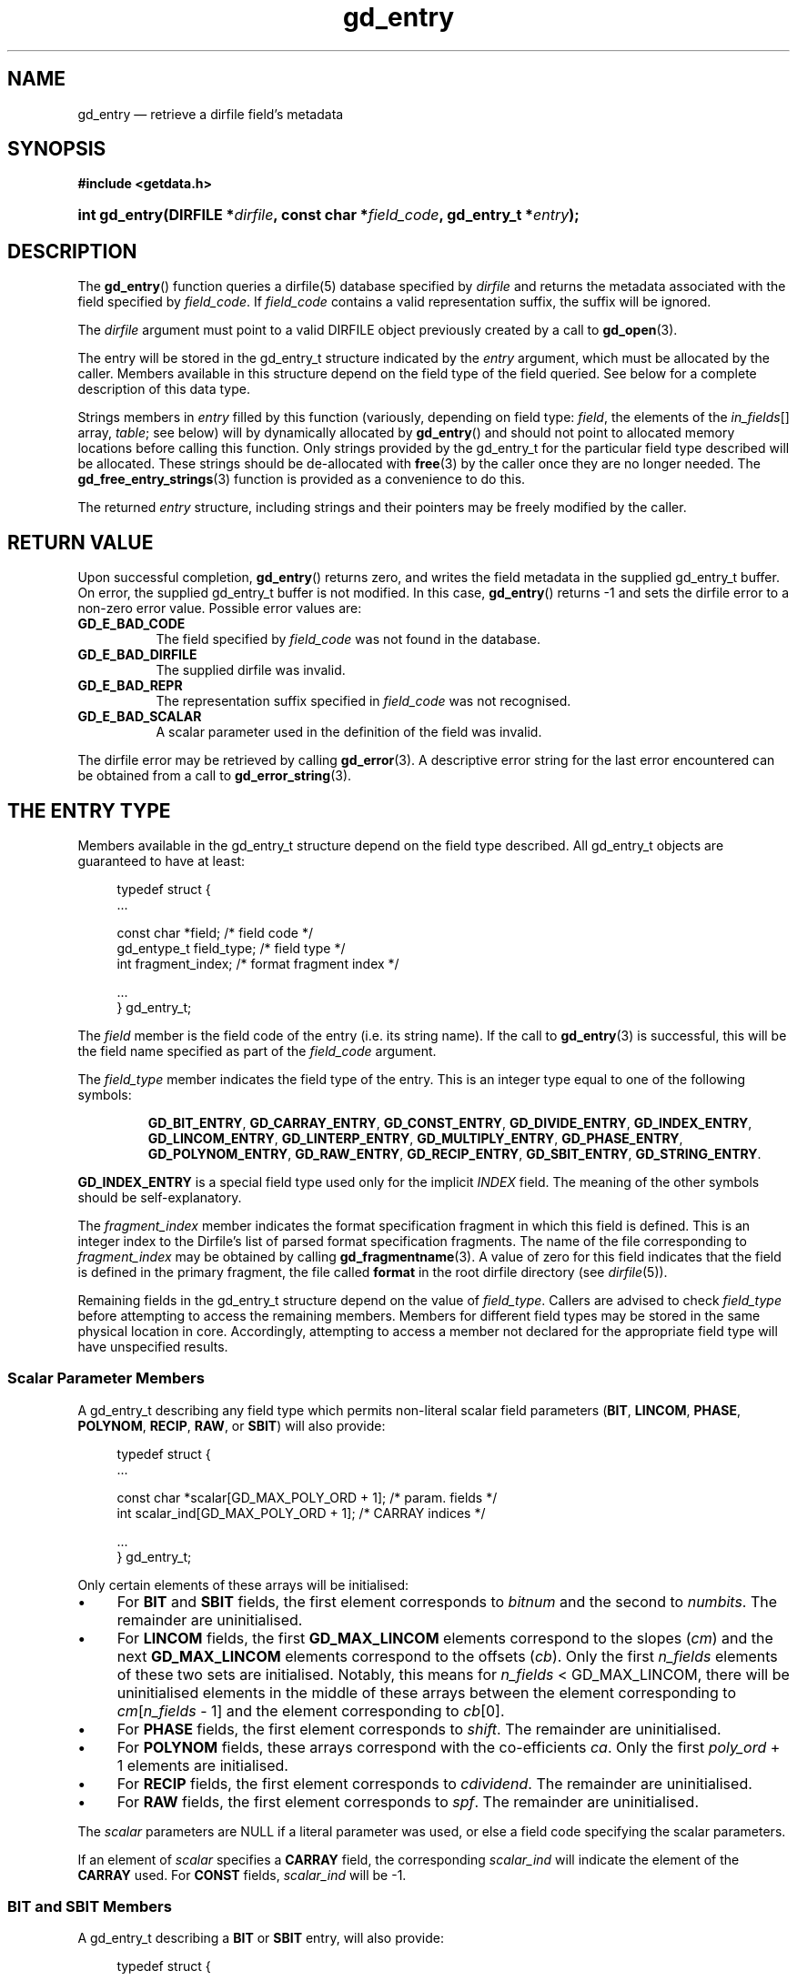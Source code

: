 .\" gd_entry.3.  The gd_entry man page.
.\"
.\" Copyright (C) 2008, 2009, 2010 D. V. Wiebe
.\"
.\""""""""""""""""""""""""""""""""""""""""""""""""""""""""""""""""""""""""
.\"
.\" This file is part of the GetData project.
.\"
.\" Permission is granted to copy, distribute and/or modify this document
.\" under the terms of the GNU Free Documentation License, Version 1.2 or
.\" any later version published by the Free Software Foundation; with no
.\" Invariant Sections, with no Front-Cover Texts, and with no Back-Cover
.\" Texts.  A copy of the license is included in the `COPYING.DOC' file
.\" as part of this distribution.
.\"
.TH gd_entry 3 "3 November 2010" "Version 0.7.0" "GETDATA"
.SH NAME
gd_entry \(em retrieve a dirfile field's metadata
.SH SYNOPSIS
.B #include <getdata.h>
.HP
.nh
.ad l
.BI "int gd_entry(DIRFILE *" dirfile ", const char *" field_code ,
.BI "gd_entry_t *" entry );
.hy
.ad n
.SH DESCRIPTION
The
.BR gd_entry ()
function queries a dirfile(5) database specified by
.I dirfile
and returns the metadata associated with the field specified by
.IR field_code .
If
.I field_code
contains a valid representation suffix, the suffix will be ignored.

The 
.I dirfile
argument must point to a valid DIRFILE object previously created by a call to
.BR gd_open (3).

The entry will be stored in the gd_entry_t structure indicated by the
.I entry
argument, which must be allocated by the caller.  Members available in this
structure depend on the field type of the field queried.  See below for a
complete description of this data type.

Strings members in 
.I entry
filled by this function (variously, depending on field type:
.IR field ", the elements of the " in_fields "[] array, " table ;
see below) will by dynamically allocated by
.BR gd_entry ()
and should not point to allocated memory locations before calling this function.
Only strings provided by the gd_entry_t for the particular field type described
will be allocated.  These strings should be de-allocated with
.BR free (3)
by the caller once they are no longer needed.  The
.BR gd_free_entry_strings (3)
function is provided as a convenience to do this.

The returned
.I entry
structure, including strings and their pointers may be freely modified by the
caller.

.SH RETURN VALUE
Upon successful completion,
.BR gd_entry ()
returns zero, and writes the field metadata in the supplied gd_entry_t buffer.
On error, the supplied gd_entry_t buffer is not modified.  In this case,
.BR gd_entry ()
returns -1 and sets the dirfile error to a non-zero error value.  Possible
error values are:
.TP 8
.B GD_E_BAD_CODE
The field specified by
.I field_code
was not found in the database.
.TP
.B GD_E_BAD_DIRFILE
The supplied dirfile was invalid.
.TP
.B GD_E_BAD_REPR
The representation suffix specified in
.I field_code
was not recognised.
.TP
.B GD_E_BAD_SCALAR
A scalar parameter used in the definition of the field was invalid.
.PP
The dirfile error may be retrieved by calling
.BR gd_error (3).
A descriptive error string for the last error encountered can be obtained from
a call to
.BR gd_error_string (3).
.SH THE ENTRY TYPE
Members available in the gd_entry_t structure depend on the field type
described.  All gd_entry_t objects are guaranteed to have at least:
.PP
.in +4n
.nf
.fam C
typedef struct {
  ...

  const char  *field;          /* field code */
  gd_entype_t  field_type;     /* field type */
  int          fragment_index; /* format fragment index */

  ...
} gd_entry_t;
.fam
.fi
.in
.PP
The
.I field
member is the field code of the entry (i.e. its string name).  If the call to
.BR gd_entry (3)
is successful, this will be the field name specified as part of the
.I field_code
argument.
.PP
The
.I field_type
member indicates the field type of the entry.  This is an integer type equal
to one of the following symbols:
.IP
.nh
.ad l
.BR GD_BIT_ENTRY ", " GD_CARRAY_ENTRY ", " GD_CONST_ENTRY ", " GD_DIVIDE_ENTRY ,
.BR GD_INDEX_ENTRY ", " GD_LINCOM_ENTRY ", " GD_LINTERP_ENTRY ,
.BR GD_MULTIPLY_ENTRY ", " GD_PHASE_ENTRY ", " GD_POLYNOM_ENTRY ,
.BR GD_RAW_ENTRY ", " GD_RECIP_ENTRY ", " GD_SBIT_ENTRY ", " GD_STRING_ENTRY .
.ad n
.hy
.PP
.B GD_INDEX_ENTRY
is a special field type used only for the implicit
.I INDEX
field.  The meaning of the other symbols should be self-explanatory.
.PP
The 
.I fragment_index
member indicates the format specification fragment in which this field is
defined.  This is an integer index to the Dirfile's list of parsed format
specification fragments.  The name of the file corresponding to
.I fragment_index
may be obtained by calling
.BR gd_fragmentname (3).
A value of zero for this field indicates that the field is defined in the
primary fragment, the file called
.B format
in the root dirfile directory (see 
.IR dirfile (5)).
.PP
Remaining fields in the gd_entry_t structure depend on the value of
.IR field_type .
Callers are advised to check
.I field_type
before attempting to access the remaining members.  Members for different
field types may be stored in the same physical location in core.  Accordingly,
attempting to access a member not declared for the appropriate field type will
have unspecified results.

.SS Scalar Parameter Members
A gd_entry_t describing any field type which permits non-literal scalar field
parameters
.RB ( BIT ", " LINCOM ", " PHASE ", " POLYNOM ", " RECIP ", " RAW ", or " SBIT )
will also provide:
.PP
.in +4n
.nf
.fam C
typedef struct {
  ...

  const char *scalar[GD_MAX_POLY_ORD + 1];     /* param. fields */
  int         scalar_ind[GD_MAX_POLY_ORD + 1]; /* CARRAY indices */

  ...
} gd_entry_t;
.fam
.fi
.in
.PP
Only certain elements of these arrays will be initialised:
.IP \(bu 4
For
.B BIT
and
.B SBIT
fields, the first element corresponds to
.I bitnum
and the second to
.IR numbits .
The remainder are uninitialised.
.IP \(bu 4
For
.B LINCOM
fields, the first
.B GD_MAX_LINCOM
elements correspond to the slopes
.RI ( cm )
and the next
.B GD_MAX_LINCOM
elements correspond to the offsets
.RI ( cb ).
Only the first
.I n_fields
elements of these two sets are initialised.  Notably, this means for
.I n_fields
< GD_MAX_LINCOM, there will be uninitialised elements in the middle of these
arrays between the element corresponding to
.IR cm [ n_fields
- 1] and the element corresponding to
.IR cb [0].
.IP \(bu 4
For
.B PHASE
fields, the first element corresponds to
.IR shift .
The remainder are uninitialised.
.IP \(bu 4
For
.B POLYNOM
fields, these arrays correspond with the co-efficients
.IR ca .
Only the first
.I poly_ord
+ 1 elements are initialised.
.IP \(bu 4
For
.B RECIP
fields, the first element corresponds to
.IR cdividend .
The remainder are uninitialised.
.IP \(bu 4
For
.B RAW
fields, the first element corresponds to
.IR spf .
The remainder are uninitialised.
.PP
The
.I scalar
parameters are NULL if a literal parameter was used, or else a field code
specifying the scalar parameters. 
.PP
If an element of
.I scalar
specifies a
.B CARRAY
field, the corresponding
.I scalar_ind
will indicate the element of the
.B CARRAY
used.  For
.B CONST
fields,
.I scalar_ind
will be -1.

.SS BIT and SBIT Members
A gd_entry_t describing a
.B BIT
or
.B SBIT
entry, will also provide:
.PP
.in +4n
.nf
.fam C
typedef struct {
  ...

  const char *in_fields[1];     /* input field code */
  gd_bit_t    bitnum;           /* first bit */
  gd_bit_t    numbits;          /* bit length */

  ...
} gd_entry_t;
.fam
.fi
.in
.PP
The
.I in_fields
member is an array of length one containing the input field code.
.PP
The
.I bitnum
member indicates the number of the first bit (counted from zero) extracted from
the input.  The
.I gd_bit_t
type is a signed 16-bit integer type.  If this value was specified as a
scalar field code, this will be the numerical value of that field, and
.IR scalar [0]
will contain the field code itself, otherwise
.IR scalar [0]
will be NULL.
.PP
The
.I numbits
member indicates the number of bits which are extracted from the input.
If this value was specified as a scalar field code, this will be the numerical
value of that field, and
.IR scalar [1]
will contain the field code itself, otherwise
.IR scalar [1]
will be NULL.

.SS CARRAY Members
A gd_entry_t describing a
.B CARRAY
entry, will also provide:
.PP
.in +4n
.nf
.fam C
typedef struct {
  ...

  gd_type_t   const_type;     /* data type in format specification */
  size_t      array_len;      /* length of array data */

  ...
} gd_entry_t;
.fam
.fi
.in
.PP
The
.I const_type
member indicates the data type of the constant value stored in the format
file metadata.  See
.BR gd_getdata (3)
for a list of valid values that a variable of type
.B gd_type_t
may take.
.PP
The
.I array_len
member gives the number of elements in the array.

.SS CONST Members
A gd_entry_t describing a
.B CONST
entry, will also provide:
.PP
.in +4n
.nf
.fam C
typedef struct {
  ...

  gd_type_t   const_type;     /* data type in format specification */

  ...
} gd_entry_t;
.fam
.fi
.in
.PP
The
.I const_type
member indicates the data type of the constant value stored in the format
file metadata.  See
.BR gd_getdata (3)
for a list of valid values that a variable of type
.B gd_type_t
may take.

.SS INDEX Members
A gd_entry_t describing an
.B INDEX
entry, which is used only for the implicit
.I INDEX
field, provides no additional data.

.SS LINCOM Members
A gd_entry_t describing a
.B LINCOM
entry, will also provide:
.PP
.in +4n
.nf
.fam C
typedef struct {
  ...

  int            n_fields;                  /* # of input fields */
  int            comp_scal;                 /* complex scalar flag */
  const char    *in_fields[GD_MAX_LINCOM];  /* input field code(s) */
  double complex cm[GD_MAX_LINCOM];         /* scale factor(s) */
  double         m[GD_MAX_LINCOM];          /* scale factor(s) */
  double complex cb[GD_MAX_LINCOM];         /* offset terms(s) */
  double         b[GD_MAX_LINCOM];          /* offset terms(s) */

  ...
} gd_entry_t;
.fam
.fi
.in
.PP
The
.I n_fields
member indicates the number of input fields.  It will be between one and
.B GD_MAX_LINCOM
inclusive, which is defined in getdata.h to the maximum number of input fields
permitted by a
.BR LINCOM .
.PP
The
.I comp_scal
member is non-zero if any of the scale factors or offset terms have a non-zero
imaginary part.  (That is, if comp_scal is zero, the elements of
.IR cm \~and\~ cb
equal the corresponding elements of
.IR m \~and\~ b .)
members.)
.PP
The
.I in_fields
member is an array of length
.B GD_MAX_LINCOM
containing the input field code(s).  Only the first
.I n_fields
elements of this array are initialised.  The remaining elements contain
uninitialised data.
.PP
The
.I cm
and
.I cb
members are arrays of the scale factor(s) and offset term(s) for the
.BR LINCOM .
Only the first
.I n_fields
elements of these array contain meaningful data.
If any of these values were specified as a scalar field code, this will be the
numerical value of that field.  The field code corresponding to
.IR cm [ i ]
will be stored in
.IR scalar [ i ]
and the field code associated with
.IR cb [ i ]
will be stored in
.IR scalar [ i
+
.BR GD_MAX_LINCOM ].
Otherwise the corresponding
.I scalar
member will be NULL.
See
.B NOTES
below on changes to the declaration of
.I cm
and
.I cb
when using the C89 GetData API.
.PP
The elements of
.I m
and
.I b
are the real parts of the corresponding elements of
.I cm
and
.IR cb .

.SS LINTERP Members
A gd_entry_t describing a
.B LINTERP
entry, will also provide:
.PP
.in +4n
.nf
.fam C
typedef struct {
  ...

  const char *table             /* linterp table filename */
  const char *in_fields[1];     /* input field code */

  ...
} gd_entry_t;
.fam
.fi
.in
.PP
The
.I table
member is the pathname to the look up table on disk.
.PP
The
.I in_fields
member is an array of length one containing the input field code.

.SS MULTIPLY and DIVIDE Members
A gd_entry_t describing a
.B MULTIPLY
or
.B DIVIDE
entry, will also provide:
.PP
.in +4n
.nf
.fam C
typedef struct {
  ...

  const char *in_fields[2];     /* input field codes */

  ...
} gd_entry_t;
.fam
.fi
.in
.PP
The
.I in_fields
member is an array of length two containing the input field codes.

.SS PHASE Members
A gd_entry_t describing a
.B PHASE
entry, will also provide:
.PP
.in +4n
.nf
.fam C
typedef struct {
  ...

  const char *in_fields[1];     /* input field code */
  gd_shift_t  shift;            /* phase shift */

  ...
} gd_entry_t;
.fam
.fi
.in
.PP
The
.I in_fields
member is an array of length one containing the input field code.
.PP
The
.I shift
member indicates the shift in samples.  The
.I gd_shift_t
type is a 64-bit signed integer type.  A positive value indicates a shift
forward in time (towards larger frame numbers).  If this value was specified as
a scalar field code, this will be the numerical value of that field, and
.IR scalar [0]
will contain the field code itself, otherwise
.IR scalar [0]
will be NULL.

.SS POLYNOM Members
A gd_entry_t describing a
.B POLYNOM
entry, will also provide:
.PP
.in +4n
.nf
.fam C
typedef struct {
  ...

  int            poly_ord;                  /* polynomial order */
  int            comp_scal;                 /* complex scalar flag */
  const char    *in_fields[1];              /* input field code(s) */
  double complex ca[GD_MAX_POLY_ORD + 1];   /* co-efficients(s) */
  double         a[GD_MAX_POLY_ORD + 1];    /* co-efficients(s) */

  ...
} gd_entry_t;
.fam
.fi
.in
.PP
The
.I poly_ord
member indicates the order of the polynomial.  It will be between one and
.B GD_MAX_POLY_ORD
inclusive, which is defined in getdata.h to the maximum order of polynomial
permitted by a
.BR POLYNOM .
.PP
The
.I comp_scal
member is non-zero if any of the co-efficients have a non-zero imaginary part.
(That is, if comp_scal is zero, the elements of
.I ca
equal the corresponding elements of
.IR a .)
.PP
The
.I in_fields
member is an array of length one containing the input field code.
.PP
The
.I ca
members are arrays of the co-efficient(s) for the
.BR POLYNOM .
Only the first
.I poly_ord
+ 1 elements of this array contains meaningful data.  If any of these values
were specified as a scalar field code, this will be the numerical value of that
field.  The field code corresponding to
.IR ca [ i ]
will be stored in
.IR scalar [ i ].
Otherwise the corresponding
.I scalar
member will be NULL.  See
.B NOTES
below on changes to the declaration of
.I ca
when using the C89 GetData API.
.PP
The elements of
.I a
are the real parts of the corresponding elements of
.IR ca .

.SS RECIP Members
A gd_entry_t describing a
.B RECIP
entry, will also provide:
.PP
.in +4n
.nf
.fam C
typedef struct {
  ...

  int            comp_scal;            /* complex scalar flag */
  const char    *in_fields[1];         /* input field code */
  double complex cdividend;            /* scalar dividend */
  double         dividend;             /* scalar dividend */

  ...
} gd_entry_t;
.fam
.fi
.in
.PP
The
.I comp_scal
member is non-zero if any of the co-efficients have a non-zero imaginary part.
(That is, if comp_scal is zero,
.I cdividend
equals
.IR dividend .)
.PP
The
.I in_fields
member is an array of length one containing the input field code.
.PP
The
.I cdividend
member provides the constant dividend of the computed division.  If this value
was specified as a scalar field code, this will be the numerical value of that
field, and
.IR scalar [0]
will contain the field code itself, otherwise
.IR scalar [0]
will be NULL.  The
.I dividend
member contains the real part of
.IR cdividend .

.SS RAW Members
A gd_entry_t describing a
.B RAW
entry, will also provide:
.PP
.in +4n
.nf
.fam C
typedef struct {
  ...

  gd_spf_t      spf;          /* samples per frame on disk */
  gd_type_t     data_type;    /* data type on disk */

  ...
} gd_entry_t;
.fam
.fi
.in
.PP
The
.I spf
member contains the samples per frame of the binary data on disk.  The
.I gd_spf_t
type is an unsigned 16-bit integer type.  If this value was specified as a
scalar field code, this will be the numerical value of that field, and
.IR scalar [0]
will contain the field code itself, otherwise
.IR scalar [0]
will be NULL.
.PP
The
.I data_type
member indicates the data type of the binary data on disk.  See
.BR gd_getdata (3)
for a list of valid values that a variable of type
.B gd_type_t
may take.

.SS STRING Members
A gd_entry_t describing a
.B STRING
entry provides no additional data.

.SH NOTES
When using the C89 GetData API (by defining
.B GD_C89_API
before including getdata.h), the data types and names of several of the entry
parameters are different.  The following table lists the correspondences between
members in the C99 and C89 APIs.

.TS
center tab(|);
cbscbs
rlrl.
C99 API|C89 API
gd_spf_t|spf|gd_spf_t|u.raw.spf
gd_type_t|data_type|gd_type_t|u.raw.data_type
int|n_fields|int|u.lincom.n_fields
double complex|cm[3]|double|u.lincom.cm[3][2]
double|m[3]|double|u.lincom.m[3]
double complex|cb[3]|double|u.lincom.cb[3][2]
double|b[3]|double|u.lincom.b[3]
int|poly_ord|int|u.polynom.poly_ord
double complex|ca[3]|double|u.polynom.ca[3][2]
double|a[3]|double|u.polynom.a[3]
const char*|table|const char*|u.linterp.table
gd_bit_t|bitnum|gd_bit_t|u.bit.bitnum
gd_bit_t|numbits|gd_bit_t|u.bit.numbits
gd_shift_t|shift|gd_shift_t|u.phase.shift
double complex|cdividend|double|u.recip.cdividend[2]
double|dividend|double|u.recip.dividend
gd_type_t|const_type|gd_type_t|u.scalar.const_type
size_t|array_len|size_t|u.scalar.array_len
.TE
.PP
In the case of complex valued data in the C89 API, the first element of the
two-element array is the real part of the complex number, and the second
element is the imaginary part.

.SH SEE ALSO
.BR dirfile (5),
.BR gd_free_entry_strings (3),
.BR gd_cbopen (3),
.BR gd_error (3),
.BR gd_error_string (3),
.BR gd_field_list (3),
.BR gd_fragmentname (3),
.BR gd_getdata (3),
.BR gd_raw_filename (3)
